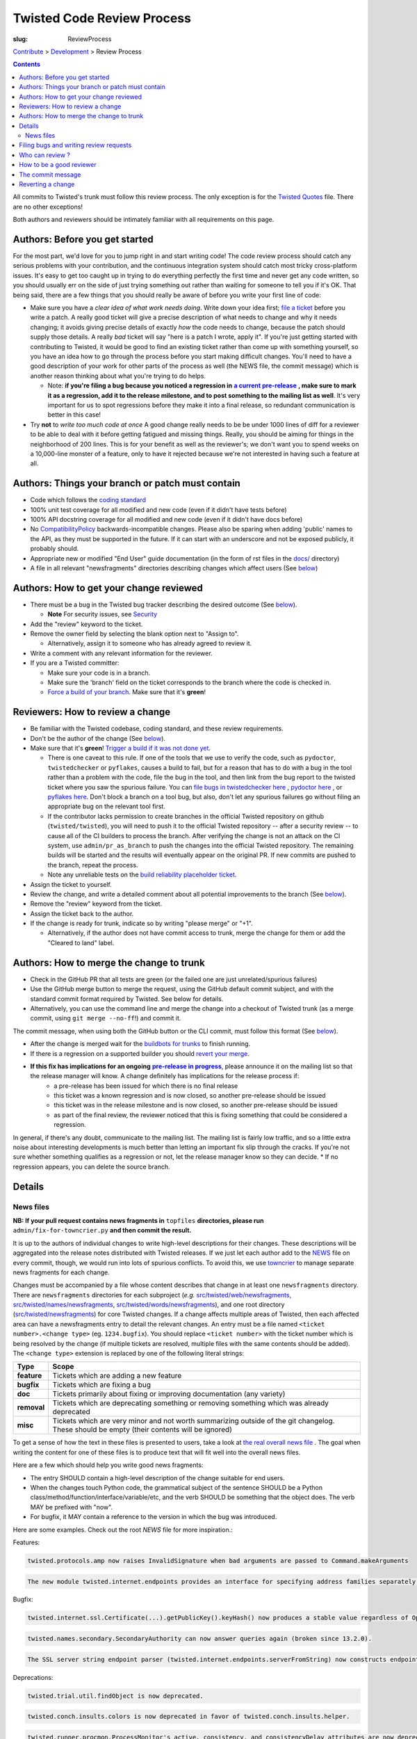 Twisted Code Review Process
###########################

:slug: ReviewProcess

`Contribute <{filename}/pages/ContributingToTwistedLabs.rst>`_ > `Development <{filename}/pages/Twisted/TwistedDevelopment.rst>`_ > Review Process

.. contents::

All commits to Twisted's trunk must follow this review process. The only exception is for the `Twisted Quotes <https://github.com/twisted/twisted/blob/trunk/docs/fun/Twisted.Quotes>`_ file. There are no other exceptions!

Both authors and reviewers should be intimately familiar with all requirements on this page.

Authors: Before you get started
===============================

For the most part, we'd love for you to jump right in and start writing code!  The code review process should catch any serious problems with your contribution, and the continuous integration system should catch most tricky cross-platform issues.  It's easy to get too caught up in trying to do everything perfectly the first time and never get any code written, so you should usually err on the side of just trying something out rather than waiting for someone to tell you if it's OK.  That being said, there are a few things that you should really be aware of before you write your first line of code:

.. _ReleaseProcess: http://twisted.readthedocs.org/en/latest/core/development/policy/release-process.html
.. |ReleaseProcess| replace:: **a current pre-release**

* Make sure you have a *clear idea of what work needs doing*.  Write down your idea first; `file a ticket <https://twistedmatrix.com/fixme/trac/newticket>`_ before you write a patch.  A really good ticket will give a precise description of what needs to change and why it needs changing; it avoids giving precise details of exactly *how* the code needs to change, because the patch should supply those details.  A really *bad* ticket will say "here is a patch I wrote, apply it".  If you're just getting started with contributing to Twisted, it would be good to find an existing ticket rather than come up with something yourself, so you have an idea how to go through the process before you start making difficult changes.  You'll need to have a good description of your work for other parts of the process as well (the NEWS file, the commit message) which is another reason thinking about what you're trying to do helps.

  * Note: **if you're filing a bug because you noticed a regression in** |ReleaseProcess|_ **, make sure to mark it as a regression, add it to the release milestone, and to post something to the mailing list as well**.  It's very important for us to spot regressions before they make it into a final release, so redundant communication is better in this case!

* Try **not** to *write too much code at once*  A good change really needs to be be under 1000 lines of diff for a reviewer to be able to deal with it before getting fatigued and missing things.  Really, you should be aiming for things in the neighborhood of 200 lines.  This is for your benefit as well as the reviewer's; we don't want you to spend weeks on a 10,000-line monster of a feature, only to have it rejected because we're not interested in having such a feature at all.

Authors: Things your branch or patch must contain
=================================================

* Code which follows the `coding standard <http://twistedmatrix.com/documents/current/core/development/policy/coding-standard.html>`_
* 100% unit test coverage for all modified and new code (even if it didn't have tests before)
* 100% API docstring coverage for all modified and new code (even if it didn't have docs before)
* No `CompatibilityPolicy <{filename}/pages/CompatibilityPolicy.rst>`_ backwards-incompatible changes.  Please also be sparing when adding 'public' names to the API, as they must be supported in the future.  If it can start with an underscore and not be exposed publicly, it probably should.
* Appropriate new or modified "End User" guide documentation (in the form of rst files in the `docs/ <https://github.com/twisted/twisted/tree/trunk/docs>`_ directory)
* A file in all relevant "newsfragments" directories describing changes which affect users (See `below <#news-files>`__)

Authors: How to get your change reviewed
========================================

.. _Security: {filename}/pages/Security.rst

* There must be a bug in the Twisted bug tracker describing the desired outcome (See `below <#filing-bugs-and-writing-review-requests>`__).

  * **Note** For security issues, see Security_
* Add the "review" keyword to the ticket.
* Remove the owner field by selecting the blank option next to "Assign to".

  * Alternatively, assign it to someone who has already agreed to review it.
* Write a comment with any relevant information for the reviewer.
* If you are a Twisted committer:

  * Make sure your code is in a branch.
  * Make sure the 'branch' field on the ticket corresponds to the branch where the code is checked in.
  * `Force a build of your branch <{filename}/pages/ContinuousIntegration/DeveloperWorkflow.rst>`_. Make sure that it's **green**!

Reviewers: How to review a change
=================================

* Be familiar with the Twisted codebase, coding standard, and these review requirements.
* Don't be the author of the change (See `below <#who-can-review>`__).
* Make sure that it's **green**! `Trigger a build if it was not done yet <{filename}/pages/ContinuousIntegration/DeveloperWorkflow.rst>`_.

  * There is one caveat to this rule. If one of the tools that we use to verify the code, such as ``pydoctor``, ``twistedchecker`` or ``pyflakes``, causes a build to fail, but for a reason that has to do with a bug in the tool rather than a problem with the code, file the bug in the tool, and then link from the bug report to the twisted ticket where you saw the spurious failure.  You can `file bugs in twistedchecker here <https://github.com/twisted/twistedchecker/issues>`_ , `pydoctor here <https://github.com/twisted/pydoctor/issues>`_ , or `pyflakes here <https://launchpad.net/pyflakes>`_.  Don't block a branch on a tool bug, but also, don't let any spurious failures go without filing an appropriate bug on the relevant tool first.
  * If the contributor lacks permission to create branches in the official Twisted repository on github (``twisted/twisted``), you will need to push it to the official Twisted repository -- after a security review -- to cause all of the CI builders to process the branch.  After verifying the change is not an attack on the CI system, use ``admin/pr_as_branch`` to push the changes into the official Twisted repository.  The remaining builds will be started and the results will eventually appear on the original PR.  If new commits are pushed to the branch, repeat the process.
  * Note any unreliable tests on the `build reliability placeholder ticket </fixme/tract/ticket/8879>`_.
* Assign the ticket to yourself.
* Review the change, and write a detailed comment about all potential improvements to the branch (See `below <#how-to-be-a-good-reviewer>`__).
* Remove the "review" keyword from the ticket.
* Assign the ticket back to the author.
* If the change is ready for trunk, indicate so by writing "please merge" or "+1".

  * Alternatively, if the author does not have commit access to trunk, merge the change for them or add the "Cleared to land" label.


Authors: How to merge the change to trunk
=========================================

* Check in the GitHub PR that all tests are green (or the failed one are just unrelated/spurious failures)
* Use the GitHub merge button to merge the request, using the GitHub default commit subject, and with the standard commit format required by Twisted. See below for details.
* Alternatively, you can use the command line and merge the change into a checkout of Twisted trunk (as a merge commit, using ``git merge --no-ff``!) and commit it.

The commit message, when using both the GitHub button or the CLI commit, must follow this format (See `below <#the-commit-message>`__).

.. raw:: html

  <pre class="wiki">
  Merge pull request #123 from twisted/4356-branch-name-with-trac-id

  Author: &lt;comma_separated_github_usernames&gt;
  Reviewer: &lt;comma_separated_github_usernames&gt;
  Fixes: ticket:&lt;ticket number&gt;

  Long description (as long as you wish)
  </pre>

.. _ReleaseProcess2: http://twisted.readthedocs.org/en/latest/core/development/policy/release-process.html
.. |ReleaseProcess2| replace:: **pre-release in progress**

* After the change is merged wait for the `buildbots for trunks <https://buildbot.twistedmatrix.com/boxes-supported?branch=trunk&num_builds=1>`_ to finish running.
* If there is a regression on a supported builder you should `revert your merge <#reverting-a-change>`_.
* **If this fix has implications for an ongoing** |ReleaseProcess2|_, please announce it on the mailing list so that the release manager will know.  A change definitely has implications for the release process if:
   * a pre-release has been issued for which there is no final release
   * this ticket was a known regression and is now closed, so another pre-release should be issued
   * this ticket was in the release milestone and is now closed, so another pre-release should be issued
   * as part of the final review, the reviewer noticed that this is fixing something that could be considered a regression.

In general, if there's any doubt, communicate to the mailing list.  The mailing list is fairly low traffic, and so a little extra noise about interesting developments is much better than letting an important fix slip through the cracks.  If you're not sure whether something qualifies as a regression or not, let the release manager know so they can decide.
* If no regression appears, you can delete the source branch.

Details
=======

News files
----------

**NB: If your pull request contains news fragments in** ``topfiles`` **directories, please run** ``admin/fix-for-towncrier.py`` **and then commit the result.**

It is up to the authors of individual changes to write high-level descriptions for their changes. These descriptions will be aggregated into the release notes distributed with Twisted releases.  If we just let each author add to the `NEWS <https://github.com/twisted/twisted/blob/trunk/NEWS.rst>`_ file on every commit, though, we would run into lots of spurious conflicts. To avoid this, we use `towncrier <https://pypi.python.org/pypi/towncrier>`_ to manage separate news fragments for each change.

Changes must be accompanied by a file whose content describes that change in at least one ``newsfragments`` directory. There are ``newsfragments`` directories for each subproject (*e.g.* `src/twisted/web/newsfragments, <https://github.com/twisted/twisted/tree/trunk/src/twisted/web/newsfragments>`_ `src/twisted/names/newsfragments <https://github.com/twisted/twisted/tree/trunk/src/twisted/names/newsfragments>`_, `src/twisted/words/newsfragments <https://github.com/twisted/twisted/tree/trunk/src/twisted/words/newsfragments>`_), and one root directory (`src/twisted/newsfragments <https://github.com/twisted/twisted/tree/trunk/src/twisted/newsfragments>`_) for core Twisted changes. If a change affects multiple areas of Twisted, then each affected area can have a newsfragments entry to detail the relevant changes.  An entry must be a file named ``<ticket number>.<change type>`` (eg. ``1234.bugfix``). You should replace ``<ticket number>`` with the ticket number which is being resolved by the change (if multiple tickets are resolved, multiple files with the same contents should be added).  The ``<change type>`` extension is replaced by one of the following literal strings:

============  =====
Type          Scope
============  =====
**feature**   Tickets which are adding a new feature
**bugfix**    Tickets which are fixing a bug
**doc**       Tickets primarily about fixing or improving documentation (any variety)
**removal**   Tickets which are deprecating something or removing something which was already deprecated
**misc**      Tickets which are very minor and not worth summarizing outside of the git changelog.  These should be empty (their contents will be ignored)
============  =====

To get a sense of how the text in these files is presented to users, take a look at `the real overall news file <https://github.com/twisted/twisted/blob/trunk/NEWS.rst>`_ .  The goal when writing the content for one of these files is to produce text that will fit well into the overall news files.

Here are a few which should help you write good news fragments:

* The entry SHOULD contain a high-level description of the change suitable for end users.
* When the changes touch Python code, the grammatical subject of the sentence SHOULD be a Python class/method/function/interface/variable/etc, and the verb SHOULD be something that the object does. The verb MAY be prefixed with "now".
* For bugfix, it MAY contain a reference to the version in which the bug was introduced.

Here are some examples. Check out the root `NEWS` file for more inspiration.:

Features:

.. code-block:: console

  twisted.protocols.amp now raises InvalidSignature when bad arguments are passed to Command.makeArguments

.. code-block:: console

  The new module twisted.internet.endpoints provides an interface for specifying address families separately from socket types.

Bugfix:

.. code-block:: console

  twisted.internet.ssl.Certificate(...).getPublicKey().keyHash() now produces a stable value regardless of OpenSSL version. Unfortunately this means that it is different than the value produced by older Twisted versions.

.. code-block:: console

  twisted.names.secondary.SecondaryAuthority can now answer queries again (broken since 13.2.0).

.. code-block:: console

  The SSL server string endpoint parser (twisted.internet.endpoints.serverFromString) now constructs endpoints which, by default, disable the insecure SSLv3 protocol.

Deprecations:

.. code-block:: console

  twisted.trial.util.findObject is now deprecated.

.. code-block:: console

  twisted.conch.insults.colors is now deprecated in favor of twisted.conch.insults.helper.

.. code-block:: console

  twisted.runner.procmon.ProcessMonitor's active, consistency, and consistencyDelay attributes are now deprecated.

Removals:

.. code-block:: console

  twisted.internet.interfaces.IReactorTime.cancelCallLater, deprecated since Twisted 2.5, has been removed.

.. code-block:: console

  Support for versions of pyOpenSSL older than 0.10 has been removed.

Documentation:

.. code-block:: console

  The documentation for twisted.internet.defer.DeferredSemaphore now describes the actual usage for `limit` and `tokens` instance attributes.

.. code-block:: console

  The docstring for twisted.conch.ssh.userauth.SSHUserAuthClient is now clearer on how the preferredOrder instance variable is handled.

.. code-block:: console

  twisted.mail.alias now has full API documentation.

.. code-block:: console

  The howto document page of Deferred now has documentation about cancellation.

You don't need to worry about newlines in the file; the contents will be rewrapped when added to the NEWS files.

Filing bugs and writing review requests
=======================================

Tickets should be described well enough that the change is already justified and the new code should be easy enough to read that further explanations aren't necessary to understand it, but sometimes diffs themselves can be more difficult to read than either the old or new state of the code, so comments like *the implementation of foo moved from bar.py to baz.py* can sometimes make a reviewer's job easier.

If you're a committer, please always make sure the "branch" field is current and force a build; this helps decrease review latency if the reviewer can see the diff and build results from the convenient links at the top of the ticket without waiting.

Who can review ?
================

Changes must be reviewed by a developer other than the author of the changes. If changes are paired on, a third party must review them.  If changes constitute the work of several people who worked independently, a non-author must review them.

A reviewer need not necessarily be familiar with the specific area of Twisted being changed, but he or she should feel confident in his or her abilities to spot problems in the change.

Twisted committers may review anyone's tickets; those submitted by other committers or those submitted by non-committer contributors.  If a non-committer contributor submits a ticket that is acceptable to merge, it is the committer's responsibility to commit and merge the branch.  When a committer reviews a ticket, they are responsible if there are any problems with the review.

Non-committer contributors may review tickets which committers have submitted.  When a non-committer views `review queue </fixme/report:25>`_, it will ghost the rows submitted by other non-committers so they know not to review those.  When a non-committer does a passing review, the committer may accept it and land their change, but they are then responsible for the adequacy of the review.  So, if a non-committer does a review you feel might be incomplete, put it back into review and explain what they might have missed - this kind of reviewing-the-review is important to make sure that more people learn how to do reviews well!

 
How to be a good reviewer
=========================

First, make sure all of the obvious things are accounted for. Check the "Things your branch or patch must contain" list above, and make sure each point applies to the branch.
 
Use `pyflakes <https://pypi.python.org/pypi/pyflakes>`_ to check the basic quality of the code. The following command will check all the files modified and added by a branch merge:

.. code-block:: console

  git diff --staged --name-only | xargs pyflakes

A reviewer may reject a change for various reasons, many of which are hard to quantify.  Basically, use your best judgement, and don't be afraid to point out problems which don't fit into the list of branch requirements laid out in this document.

Here are some extra things to consider while reviewing a change:
* Is the code written in a straightforward manner which will allow it to be easily maintained in the future, possibly by a developer other than the author?
* If it introduces a new feature, is that feature generally useful and have its long term implications been considered and accounted for?

  * Will it result in confusion to application developers?
  * Does it encourage application code using it to be well factored and easily testable?
  * Is it similar to any existing feature offered by Twisted, such that it might make sense as an extension or modification to some other piece of code, rather than an entirely new functional unit?

* Does it require new documentation and examples?

When you're done with the review, always say what the next step should be: for example, if the author is a committer, can they commit after making a few minor fixes?  If your review feedback is more substantial, should they re-submit for another review?

If you are officially "doing a review" - in other words, removing the review keyword - please make sure you do a complete review and look for *all* of these things, so that the author has as much feedback as possible to work with while their ticket is out of the review state.  If you don't have time to do a complete review, and you just notice one or two things about the ticket, just make a comment to help the future reviewer, and don't remove the review keyword, so another reviewer might have a look.  For example, say, "I just checked for a news file and I noticed there wasn't one", or, "I saw some trailing whitespace in these methods".  If you remove the review keyword, you may substantially increase the amount of time that the author has to wait for a real, comprehensive review, which is very frustrating.

The commit message
==================

Several tools exist which parse commit messages to trunk, so the *Author*, *Reviewer*, and *Fixes* lines should conform to this format exactly.  Multiple *Fixes* lines will close multiple tickets.  *Refs* may also be used to attach the commit message to another ticket which is not being closed.  The commit message should also describe the change being made in a modest amount of detail.

Reverting a change
==================

If a change set somehow introduces a test suite regression or is otherwise found to be undesirable, it is to be reverted.  Any developer may revert a commit which introduces a test suite regression on a supported platform. The revert message should be as explicit as possible. If it's a failure, put the message of the error in the commit message, possibly with the identifier of the buildbot slave. If there are too many failures, it can be put in the tracker, with a reference in the message. Use the "Reopens" tag to automatically reopen the ticket:

.. raw:: html

  <pre class="wiki">
  Revert r&lt;revision number&gt;: Brief description

  A description of the problem, or a traceback if pertinent

  Reopens: ticket:&lt;ticket number&gt;
  </pre>

Reverted branches are to be reviewed again before being merged.
